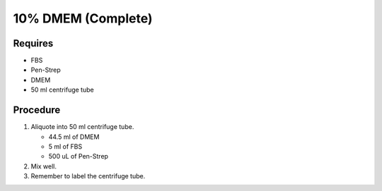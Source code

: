 10% DMEM (Complete)
===================

Requires
------------
* FBS
* Pen-Strep
* DMEM
* 50 ml centrifuge tube

Procedure
----------
#. Aliquote into 50 ml centrifuge tube.

   * 44.5 ml of DMEM
   * 5 ml of FBS
   * 500 uL of Pen-Strep

#. Mix well. 
#. Remember to label the centrifuge tube. 
